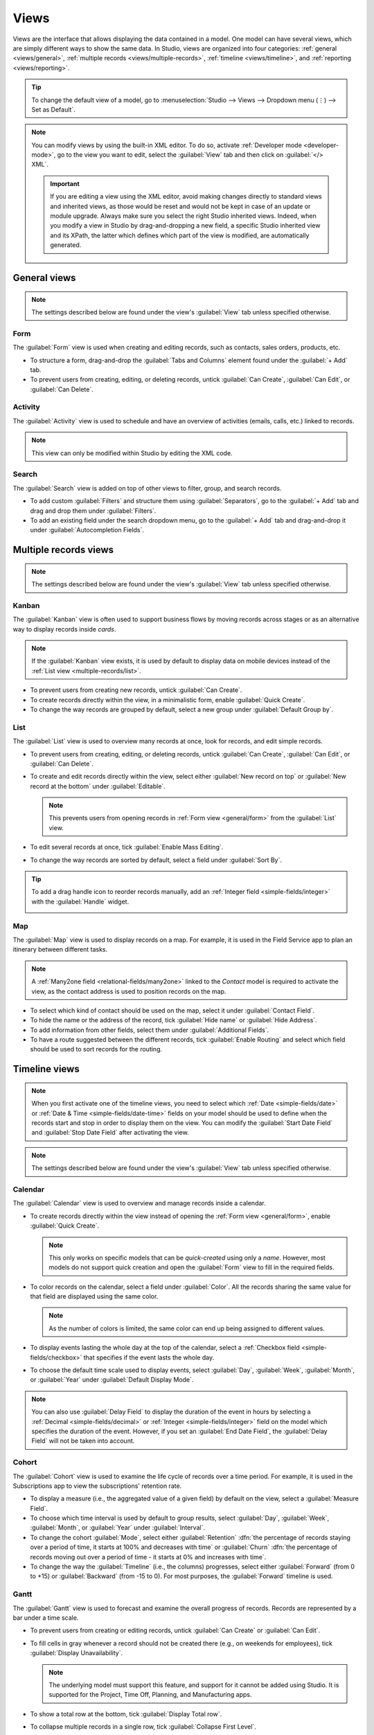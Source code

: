 =====
Views
=====

Views are the interface that allows displaying the data contained in a model. One model can have
several views, which are simply different ways to show the same data. In Studio, views are organized
into four categories: :ref:`general <views/general>`, :ref:`multiple records
<views/multiple-records>`, :ref:`timeline <views/timeline>`, and :ref:`reporting <views/reporting>`.

.. tip::
   To change the default view of a model, go to :menuselection:`Studio --> Views --> Dropdown menu
   (⋮) --> Set as Default`.

.. note::
   You can modify views by using the built-in XML editor. To do so, activate :ref:`Developer mode
   <developer-mode>`, go to the view you want to edit, select the :guilabel:`View` tab and then
   click on :guilabel:`</> XML`.

   .. important::
      If you are editing a view using the XML editor, avoid making changes directly to standard
      views and inherited views, as those would be reset and would not be kept in case of an update
      or module upgrade. Always make sure you select the right Studio inherited views. Indeed, when
      you modify a view in Studio by drag-and-dropping a new field, a specific Studio inherited view
      and its XPath, the latter which defines which part of the view is modified, are automatically
      generated.

.. _views/general:

General views
=============

.. note::
   The settings described below are found under the view's :guilabel:`View` tab unless specified
   otherwise.

.. _general/form:

Form
----

The :guilabel:`Form` view is used when creating and editing records, such as contacts, sales orders,
products, etc.

- To structure a form, drag-and-drop the :guilabel:`Tabs and Columns` element found under the
  :guilabel:`+ Add` tab.
- To prevent users from creating, editing, or deleting records, untick :guilabel:`Can Create`,
  :guilabel:`Can Edit`, or :guilabel:`Can Delete`.

.. example::

   .. image:: views/form-sales-order.png
      :align: center
      :alt: Sales order model's Form view

.. _general/activity:

Activity
--------

The :guilabel:`Activity` view is used to schedule and have an overview of activities (emails, calls,
etc.) linked to records.

.. note::
   This view can only be modified within Studio by editing the XML code.

.. example::

   .. image:: views/activity-lead-opportunity.png
      :align: center
      :alt: Lead/Opportunity model's Activity view

.. _general/search:

Search
------

The :guilabel:`Search` view is added on top of other views to filter, group, and search records.

- To add custom :guilabel:`Filters` and structure them using :guilabel:`Separators`, go to the
  :guilabel:`+ Add` tab and drag and drop them under :guilabel:`Filters`.
- To add an existing field under the search dropdown menu, go to the :guilabel:`+ Add` tab and
  drag-and-drop it under :guilabel:`Autocompletion Fields`.

.. example::

   .. image:: views/search-project-kanban.png
      :align: center
      :alt: Project model's Search view on the Kanban view

.. _views/multiple-records:

Multiple records views
======================

.. note::
   The settings described below are found under the view's :guilabel:`View` tab unless specified
   otherwise.

.. _multiple-records/kanban:

Kanban
------

The :guilabel:`Kanban` view is often used to support business flows by moving records across stages
or as an alternative way to display records inside *cards*.

.. note::
   If the :guilabel:`Kanban` view exists, it is used by default to display data on mobile devices
   instead of the :ref:`List view <multiple-records/list>`.

- To prevent users from creating new records, untick :guilabel:`Can Create`.
- To create records directly within the view, in a minimalistic form, enable :guilabel:`Quick
  Create`.
- To change the way records are grouped by default, select a new group under :guilabel:`Default
  Group by`.

.. example::

   .. image:: views/kanban-project.png
      :align: center
      :alt: Project model's Kanban view

.. _multiple-records/list:

List
----

The :guilabel:`List` view is used to overview many records at once, look for records, and edit
simple records.

- To prevent users from creating, editing, or deleting records, untick :guilabel:`Can Create`,
  :guilabel:`Can Edit`, or :guilabel:`Can Delete`.
- To create and edit records directly within the view, select either :guilabel:`New record on top`
  or :guilabel:`New record at the bottom` under :guilabel:`Editable`.

  .. note::
     This prevents users from opening records in :ref:`Form view <general/form>` from the
     :guilabel:`List` view.

- To edit several records at once, tick :guilabel:`Enable Mass Editing`.
- To change the way records are sorted by default, select a field under :guilabel:`Sort By`.

.. tip::
   To add a drag handle icon to reorder records manually, add an :ref:`Integer field
   <simple-fields/integer>` with the :guilabel:`Handle` widget.

   .. image:: views/list-drag-handle.png
      :align: center
      :alt: Drag handle icon enabling to sort records manually in List view

.. example::

   .. image:: views/list-sales-order.png
      :align: center
      :alt: Sales order model's List view

.. _multiple-records/map:

Map
---

The :guilabel:`Map` view is used to display records on a map. For example, it is used in the Field
Service app to plan an itinerary between different tasks.

.. note::
   A :ref:`Many2one field <relational-fields/many2one>` linked to the *Contact* model is required to
   activate the view, as the contact address is used to position records on the map.

- To select which kind of contact should be used on the map, select it under :guilabel:`Contact
  Field`.
- To hide the name or the address of the record, tick :guilabel:`Hide name` or :guilabel:`Hide
  Address`.
- To add information from other fields, select them under :guilabel:`Additional Fields`.
- To have a route suggested between the different records, tick :guilabel:`Enable Routing` and
  select which field should be used to sort records for the routing.

.. example::

   .. image:: views/map-task.png
      :align: center
      :alt: Task model's Map view

.. _views/timeline:

Timeline views
==============

.. note::
   When you first activate one of the timeline views, you need to select which :ref:`Date
   <simple-fields/date>` or :ref:`Date & Time <simple-fields/date-time>` fields on your model should
   be used to define when the records start and stop in order to display them on the view. You can
   modify the :guilabel:`Start Date Field` and :guilabel:`Stop Date Field` after activating the
   view.

.. note::
   The settings described below are found under the view's :guilabel:`View` tab unless specified
   otherwise.

.. _timeline/calendar:

Calendar
--------

The :guilabel:`Calendar` view is used to overview and manage records inside a calendar.

- To create records directly within the view instead of opening the :ref:`Form view <general/form>`,
  enable :guilabel:`Quick Create`.

  .. note::
     This only works on specific models that can be *quick-created* using only a *name*. However,
     most models do not support quick creation and open the :guilabel:`Form` view to fill in the
     required fields.

- To color records on the calendar, select a field under :guilabel:`Color`. All the records sharing
  the same value for that field are displayed using the same color.

  .. note::
     As the number of colors is limited, the same color can end up being assigned to different
     values.

- To display events lasting the whole day at the top of the calendar, select a :ref:`Checkbox field
  <simple-fields/checkbox>` that specifies if the event lasts the whole day.

- To choose the default time scale used to display events, select :guilabel:`Day`, :guilabel:`Week`,
  :guilabel:`Month`, or :guilabel:`Year` under :guilabel:`Default Display Mode`.

.. note::
   You can also use :guilabel:`Delay Field` to display the duration of the event in hours by
   selecting a :ref:`Decimal <simple-fields/decimal>` or :ref:`Integer <simple-fields/integer>`
   field on the model which specifies the duration of the event. However, if you set an
   :guilabel:`End Date Field`, the :guilabel:`Delay Field` will not be taken into account.

.. example::

   .. image:: views/calendar-event.png
      :align: center
      :alt: Calendar Event model's Calendar view

.. _timeline/cohort:

Cohort
------

The :guilabel:`Cohort` view is used to examine the life cycle of records over a time period. For
example, it is used in the Subscriptions app to view the subscriptions' retention rate.

- To display a measure (i.e., the aggregated value of a given field) by default on the view, select
  a :guilabel:`Measure Field`.
- To choose which time interval is used by default to group results, select :guilabel:`Day`,
  :guilabel:`Week`, :guilabel:`Month`, or :guilabel:`Year` under :guilabel:`Interval`.
- To change the cohort :guilabel:`Mode`, select either :guilabel:`Retention` :dfn:`the percentage
  of records staying over a period of time, it starts at 100% and decreases with time` or
  :guilabel:`Churn` :dfn:`the percentage of records moving out over a period of time - it starts at
  0% and increases with time`.
- To change the way the :guilabel:`Timeline` (i.e., the columns) progresses, select either
  :guilabel:`Forward` (from 0 to +15) or :guilabel:`Backward` (from -15 to 0). For most purposes,
  the :guilabel:`Forward` timeline is used.

.. example::

   .. image:: views/cohort-subscription.png
      :align: center
      :alt: Subscription model's Cohort view

.. _timeline/gantt:

Gantt
-----

The :guilabel:`Gantt` view is used to forecast and examine the overall progress of records. Records
are represented by a bar under a time scale.

- To prevent users from creating or editing records, untick :guilabel:`Can Create` or :guilabel:`Can
  Edit`.
- To fill cells in gray whenever a record should not be created there (e.g., on weekends for
  employees), tick :guilabel:`Display Unavailability`.

  .. note::
     The underlying model must support this feature, and support for it cannot be added using
     Studio. It is supported for the Project, Time Off, Planning, and Manufacturing apps.

- To show a total row at the bottom, tick :guilabel:`Display Total row`.
- To collapse multiple records in a single row, tick :guilabel:`Collapse First Level`.
- To choose which way records are grouped by default on rows (e.g., per employee or project), select
  a field under :guilabel:`Default Group by`.
- To define a default time scale to view records, select :guilabel:`Day`, :guilabel:`Week`,
  :guilabel:`Month`, or :guilabel:`Year` under :guilabel:`Default Scale`.
- To color records on the view, select a field under :guilabel:`Color`. All the records sharing the
  same value for that field are displayed using the same color.

  .. note::
     As the number of colors is limited, the same color can be assigned to different values.

- To specify with which degree of precision each time scale should be divided by, select
  :guilabel:`Quarter Hour`, :guilabel:`Half Hour`, or :guilabel:`Hour` under :guilabel:`Day
  Precision`, :guilabel:`Half Day` or :guilabel:`Day` under :guilabel:`Week Precision`, and
  :guilabel:`Month Precision`.

.. example::

   .. image:: views/gantt-planning.png
      :align: center
      :alt: Planning Shift model's Gantt view

.. _views/reporting:

Reporting views
===============

.. note::
   The settings described below are found under the view's :guilabel:`View` tab unless specified
   otherwise.

.. _reporting/pivot:

Pivot
-----

The :guilabel:`Pivot` view is used to explore and analyze the data contained in records in an
interactive manner. It is especially useful to aggregate numeric data, create categories, and drill
down the data by expanding and collapsing different levels of data.

- To access all records whose data is aggregated under a cell, tick :guilabel:`Access records from
  cell`.
- To divide the data into different categories, select field(s) under :guilabel:`Column grouping`,
  :guilabel:`Row grouping - First level`, or :guilabel:`Row grouping - Second level`.
- To add different types of data to be measured using the view, select a field under
  :guilabel:`Measures`.
- To display a count of records that made up the aggregated data in a cell, tick :guilabel:`Display
  count`.

.. example::

   .. image:: views/pivot-purchase-report.png
      :align: center
      :alt: Purchase Report model's Pivot view

.. _reporting/graph:

Graph
-----

The :guilabel:`Graph` view is used to showcase data from records in a bar, line, or pie chart.

- To change the default chart, select :guilabel:`Bar`, :guilabel:`Line`, or :guilabel:`Pie` under
  :guilabel:`Type`.
- To choose a default data dimension (category), select a field under :guilabel:`First dimension`
  and, if needed, another under :guilabel:`Second dimension`.
- To select a default type of data to be measured using the view, select a field under
  :guilabel:`Measure`.
- *For Bar and Line charts only*: To sort the different data categories by their value, select
  :guilabel:`Ascending` (from lowest to highest value) or :guilabel:`Descending` (from highest to
  lowest) under :guilabel:`Sorting`.
- *For Bar and Pie charts only*: To access all records whose data is aggregated under a data
  category on the chart, tick :guilabel:`Access records from graph`.
- *For Bar charts only*: When using two data dimensions (categories), display the two columns on top
  of each other by default by ticking :guilabel:`Stacked graph`.

.. example::

   .. image:: views/graph-sales-report.png
      :align: center
      :alt: Sales Analysis Report model's Bar chart on Graph view

.. _reporting/dashboard:

Dashboard
---------

The :guilabel:`Dashboard` view is used to display multiple reporting views and key performance
indicators. Which elements are displayed on the view depends on the configuration of the other
reporting views.

.. example::

   .. image:: views/dashboard-sales-report.png
      :align: center
      :alt: Sales Analysis Report model's Dashboard view